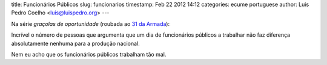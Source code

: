 title: Funcionários Públicos
slug: funcionarios
timestamp: Feb 22 2012 14:12
categories: ecume portuguese
author: Luis Pedro Coelho <luis@luispedro.org>
---

Na série *graçolas de oportunidade* (roubada ao `31 da Armada <http://31daarmada.blogs.sapo.pt/>`__):

Incrível o número de pessoas que argumenta que um dia de funcionários públicos
a trabalhar não faz diferença absolutamente nenhuma para a produção nacional.

Nem eu acho que os funcionários públicos trabalham tão mal.


